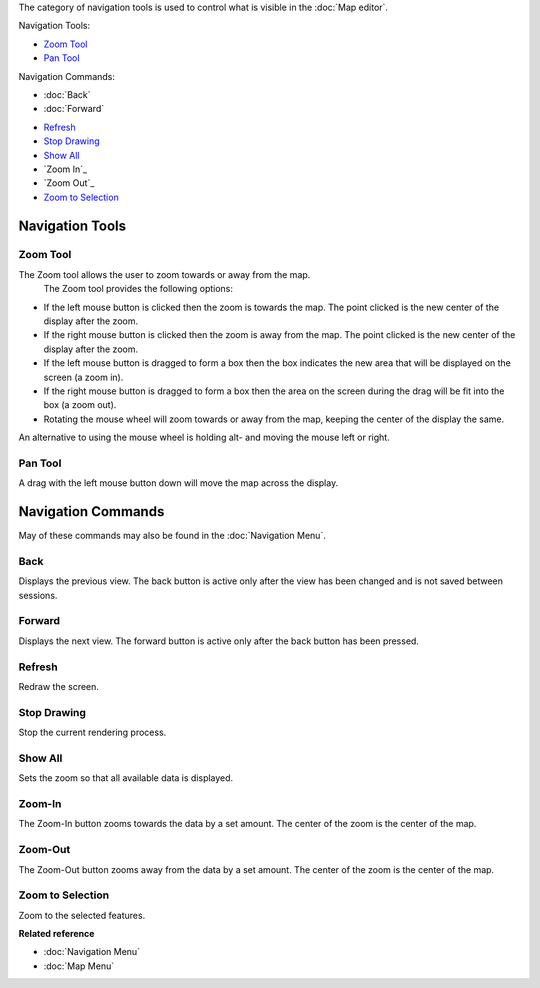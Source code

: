 The category of navigation tools is used to control what is visible in the :doc:`Map editor`.

Navigation Tools:

-  |image0| `Zoom Tool`_
-  |image1| `Pan Tool`_

Navigation Commands:

* :doc:`Back`

* :doc:`Forward`

-  |image2| `Refresh`_
-  |image3| `Stop Drawing`_
-  |image4| `Show All`_
-  |image5| `Zoom In`_
-  |image6| `Zoom Out`_
-  |image7| `Zoom to Selection`_

Navigation Tools
----------------

Zoom Tool
~~~~~~~~~

The Zoom tool allows the user to zoom towards or away from the map.
 The Zoom tool provides the following options:

-  If the left mouse button is clicked then the zoom is towards the map. The point clicked is the
   new center of the display after the zoom.
-  If the right mouse button is clicked then the zoom is away from the map. The point clicked is the
   new center of the display after the zoom.
-  If the left mouse button is dragged to form a box then the box indicates the new area that will
   be displayed on the screen (a zoom in).
-  If the right mouse button is dragged to form a box then the area on the screen during the drag
   will be fit into the box (a zoom out).
-  Rotating the mouse wheel will zoom towards or away from the map, keeping the center of the
   display the same.

An alternative to using the mouse wheel is holding alt- and moving the mouse left or right.

Pan Tool
~~~~~~~~

A drag with the left mouse button down will move the map across the display.

Navigation Commands
-------------------

May of these commands may also be found in the :doc:`Navigation Menu`.

Back
~~~~

Displays the previous view. The back button is active only after the view has been changed and is
not saved between sessions.

Forward
~~~~~~~

Displays the next view. The forward button is active only after the back button has been pressed.

Refresh
~~~~~~~

Redraw the screen.

Stop Drawing
~~~~~~~~~~~~

Stop the current rendering process.

Show All
~~~~~~~~

Sets the zoom so that all available data is displayed.

Zoom-In
~~~~~~~

The Zoom-In button zooms towards the data by a set amount. The center of the zoom is the center of
the map.

Zoom-Out
~~~~~~~~

The Zoom-Out button zooms away from the data by a set amount. The center of the zoom is the center
of the map.

Zoom to Selection
~~~~~~~~~~~~~~~~~

Zoom to the selected features.

**Related reference**


* :doc:`Navigation Menu`

* :doc:`Map Menu`


.. |image0| image:: /images/navigation_tools/zoom_mode.gif
.. |image1| image:: /images/navigation_tools/pan_mode.gif
.. |image2| image:: /images/navigation_tools/refresh_co.gif
.. |image3| image:: /images/navigation_tools/cancel_all_co.gif
.. |image4| image:: /images/navigation_tools/zoom_extent_co.gif
.. |image5| image:: /images/navigation_tools/zoom_in_co.gif
.. |image6| image:: /images/navigation_tools/zoom_out_co.gif
.. |image7| image:: /images/navigation_tools/zoom_select_co.png
